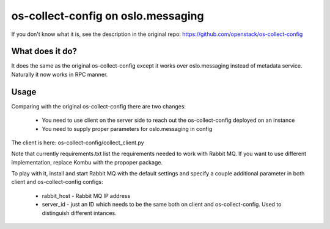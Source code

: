 ===================================
os-collect-config on oslo.messaging
===================================

If you don't know what it is, see the description in the original repo:
https://github.com/openstack/os-collect-config

What does it do?
================

It does the same as the original os-collect-config except it works over
oslo.messaging instead of metadata service. Naturally it now works in
RPC manner.

Usage
=====

Comparing with the original os-collect-config there are two changes:

  * You need to use client on the server side to reach out
    the os-collect-config deployed on an instance
  * You need to supply proper parameters for oslo.messaging in config

The client is here: os-collect-config/collect_client.py

Note that currently requirements.txt list the requirements needed to 
work with Rabbit MQ. If you want to use different implementation, replace 
Kombu with the propoper package.

To play with it, install and start Rabbit MQ with the default
settings and specify a couple additional parameter in both client and
os-collect-config configs:
 * rabbit_host - Rabbit MQ IP address
 * server_id - just an ID which needs to be the same both on client
   and os-collect-config. Used to distinguish different intances.

